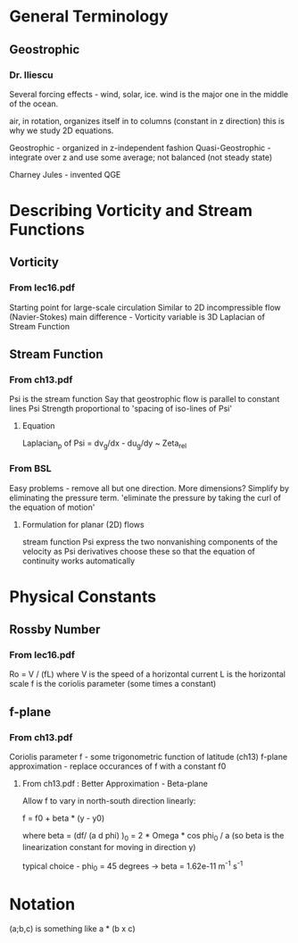 * General Terminology

** Geostrophic

*** Dr. Iliescu

    Several forcing effects - wind, solar, ice.
    wind is the major one in the middle of the ocean.

    air, in rotation, organizes itself in to columns (constant in z direction)
    this is why we study 2D equations.

    Geostrophic - organized in z-independent fashion
    Quasi-Geostrophic - integrate over z and use some average; not balanced
    (not steady state)

    Charney Jules - invented QGE

* Describing Vorticity and Stream Functions

** Vorticity

*** From lec16.pdf

    Starting point for large-scale circulation
    Similar to 2D incompressible flow (Navier-Stokes)
    main difference - Vorticity variable is 3D Laplacian of Stream Function

** Stream Function

*** From ch13.pdf

    Psi is the stream function
    Say that geostrophic flow is parallel to constant lines Psi
    Strength proportional to 'spacing of iso-lines of Psi'

**** Equation

     Laplacian_p of Psi = dv_g/dx - du_g/dy ~ Zeta_rel

*** From BSL

    Easy problems - remove all but one direction.
    More dimensions? Simplify by eliminating the pressure term.
    'eliminate the pressure by taking the curl of the equation of motion'

**** Formulation for planar (2D) flows

     stream function Psi
     express the two nonvanishing components of the velocity as Psi derivatives
     choose these so that the equation of continuity works automatically




* Physical Constants

** Rossby Number

*** From lec16.pdf

    Ro = V / (fL)
    where V is the speed of a horizontal current
          L is the horizontal scale
          f is the coriolis parameter (some times a constant)

** f-plane

*** From ch13.pdf

    Coriolis parameter f - some trigonometric function of latitude (ch13)
    f-plane approximation - replace occurances of f with a constant f0

**** From ch13.pdf : Better Approximation - Beta-plane

     Allow f to vary in north-south direction linearly:

     f = f0 + beta * (y - y0)

     where beta = (df/ (a d phi) )_0 = 2 * Omega * cos phi_0 / a
     (so beta is the linearization constant for moving in direction y)

     typical choice - phi_0 = 45 degrees -> beta = 1.62e-11 m^-1 s^-1

* Notation

  (a;b,c) is something like a * (b x c)
